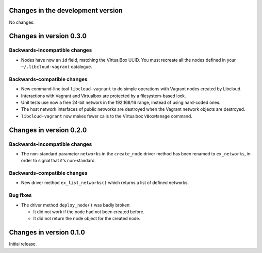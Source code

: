 Changes in the development version
==================================

No changes.


Changes in version 0.3.0
========================

Backwards-incompatible changes
------------------------------

* Nodes have now an ``id`` field, matching the VirtualBox UUID.
  You must recreate all the nodes defined in your ``~/.libcloud-vagrant``
  catalogue.


Backwards-compatible changes
----------------------------

* New command-line tool ``libcloud-vagrant`` to do simple operations
  with Vagrant nodes created by Libcloud.

* Interactions with Vagrant and Virtualbox are protected by a
  filesystem-based lock.

* Unit tests use now a free 24-bit network in the 192.168/16 range,
  instead of using hard-coded ones.

* The host network interfaces of public networks are destroyed when the
  Vagrant network objects are destroyed.

* ``libcloud-vagrant`` now makes fewer calls to the Virtualbox
  ``VBoxManage`` command.


Changes in version 0.2.0
========================

Backwards-incompatible changes
------------------------------

* The non-standard parameter ``networks`` in the ``create_node`` driver
  method has been renamed to ``ex_networks``, in order to signal that
  it's non-standard.

Backwards-compatible changes
----------------------------

* New driver method ``ex_list_networks()`` which returns a list of
  defined networks.

Bug fixes
---------

* The driver method ``deploy_node()`` was badly broken:

  * It did not work if the node had not been created before.
  * It did not return the node object for the created node.


Changes in version 0.1.0
========================
Initial release.
